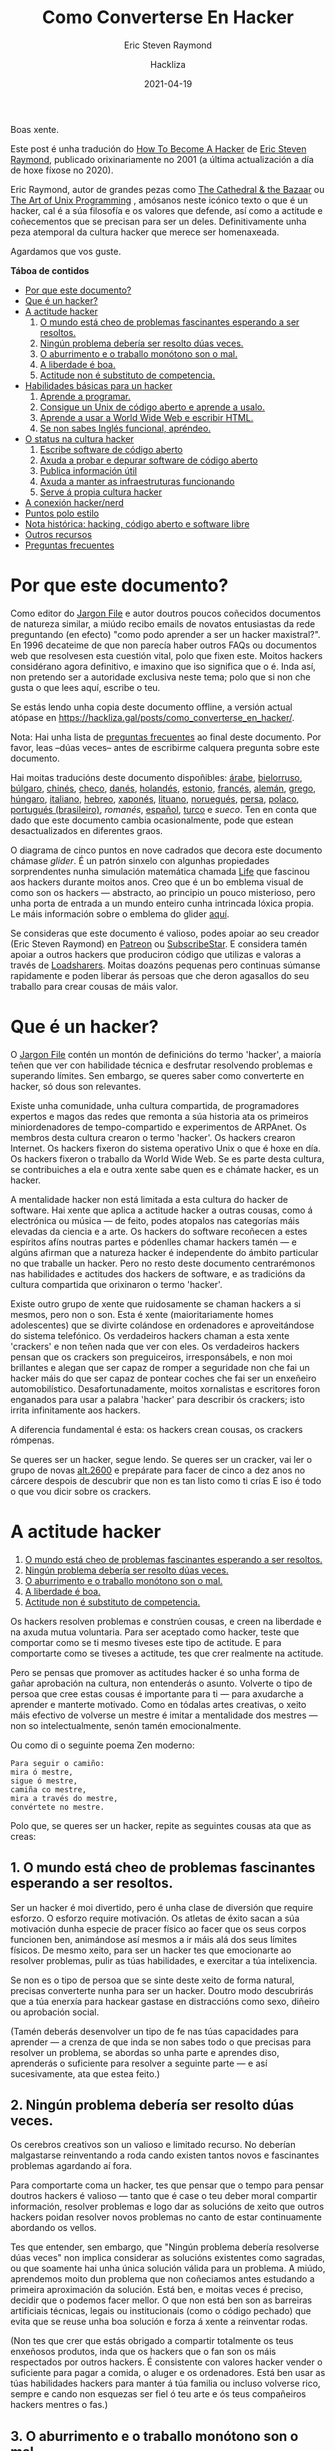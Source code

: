 #+title: Como Converterse En Hacker
#+subtitle: Eric Steven Raymond
#+author: Hackliza
#+date: 2021-04-19
#+tags[]: tradución

Boas xente.

Este post é unha tradución do [[http://www.catb.org/~esr/faqs/hacker-howto.html][How To Become A Hacker]] de [[http://www.catb.org/esr/][Eric Steven Raymond]],
publicado orixinariamente no 2001 (a última actualización a día de hoxe fíxose
no 2020).

Eric Raymond, autor de grandes pezas como [[https://www.oreilly.com/library/view/the-cathedral/0596001088/][The Cathedral & the Bazaar]]
ou [[http://www.catb.org/esr/writings/taoup/][The Art of Unix Programming]] , amósanos neste icónico texto o que é un hacker,
cal é a súa filosofía e os valores que defende, así como a actitude e
coñecementos que se precisan para ser un deles. Definitivamente unha peza
atemporal da cultura hacker que merece ser homenaxeada. 

Agardamos que vos guste.

*Táboa de contidos*
- [[#headline-1][Por que este documento?]]
- [[#headline-2][Que é un hacker?]]
- [[#headline-3][A actitude hacker]]
	1. [[#headline-4][O mundo está cheo de problemas fascinantes esperando a ser resoltos.]]
	2. [[#headline-5][Ningún problema debería ser resolto dúas veces.]]
	3. [[#headline-6][O aburrimento e o traballo monótono son o mal.]]
	4. [[#headline-7][A liberdade é boa.]]
	5. [[#headline-8][Actitude non é substituto de competencia.]]
- [[#headline-9][Habilidades básicas para un hacker]]
	1. [[#headline-10][Aprende a programar.]]
	2. [[#headline-11][Consigue un Unix de código aberto e aprende a usalo.]]
	3. [[#headline-12][Aprende a usar a World Wide Web e escribir HTML.]]
	4. [[#headline-13][Se non sabes Inglés funcional, apréndeo.]]
- [[#headline-14][O status na cultura hacker]]
	1. [[#headline-15][Escribe software de código aberto]]
	2. [[#headline-16][Axuda a probar e depurar software de código aberto]]
	3. [[#headline-17][Publica información útil]]
	4. [[#headline-18][Axuda a manter as infraestruturas funcionando]]
	5. [[#headline-19][Serve á propia cultura hacker]]
- [[#headline-20][A conexión hacker/nerd]]
- [[#headline-21][Puntos polo estilo]]
- [[#headline-22][Nota histórica: hacking, código aberto e software libre]]
- [[#headline-23][Outros recursos]]
- [[#headline-24][Preguntas frecuentes]]

#+begin_center
[[./glider.png]]
#+end_center

* Por que este documento?

Como editor do [[http://www.catb.org/jargon][Jargon File]] e autor doutros poucos coñecidos documentos de
natureza similar, a miúdo recibo emails de novatos entusiastas da rede
preguntando (en efecto) "como podo aprender a ser un hacker maxistral?". En 1996
decateime de que non parecía haber outros FAQs ou documentos web que resolvesen
esta cuestión vital, polo que fixen este. Moitos hackers considérano agora
definitivo, e imaxino que iso significa que o é. Inda así, non pretendo ser a
autoridade exclusiva neste tema; polo que si non che gusta o que lees aquí,
escribe o teu.

Se estás lendo unha copia deste documento offline, a versión actual atópase en
https://hackliza.gal/posts/como_converterse_en_hacker/.

Nota: Hai unha lista de [[#headline-24][preguntas frecuentes]] ao final deste documento. Por
favor, leas --dúas veces-- antes de escribirme calquera pregunta sobre este
documento.

Hai moitas traducións deste documento dispoñibles:
[[http://www.abdulibrahim.com/%D9%83%D9%8A%D9%81-%D8%AA%D8%B5%D8%A8%D8%AD-%D9%87%D8%A7%D9%83%D8%B1/][árabe]],
[[https://www.moneyaisle.com/worldwide/how-to-become-a-hacker-be][bielorruso]],
[[http://weknowyourdreams.com/][búlgaro]],
[[http://www.0x08.org/docs/hacker-howto.html#hacker-howto][chinés]],
[[http://scientificachievements.com/jak-se-stat-hackerem/][checo]],
[[http://www.olemichaelsen.dk/hacker-howto.html][danés]],
[[https://nobullshitseeds.com/translate/hacken-leren/][holandés]],
[[https://www.kakupesa.net/hacker/][estonio]],
[[https://thomasgil.com/hacker.html][francés]],
[[http://www.linuxtaskforce.de/hacker-howto-ger.html][alemán]],
[[https://sophron.latthi.com/hacker-howto-gr.html][grego]],
[[http://www.forallworld.com/hogyan-valhat-egy-hacker/][húngaro]],
[[https://arlandi.design/documents/hacker.html][italiano]],
[[https://he.wikisource.org/wiki/%D7%90%D7%99%D7%9A_%D7%9C%D7%94%D7%99%D7%95%D7%AA_%D7%94%D7%90%D7%A7%D7%A8][hebreo]],
[[https://cruel.org/freeware/hacker.html][xaponés]],
[[https://rtfb.lt/hacker-howto-lt.html][lituano]],
[[http://stian.atlantiscrew.net/doc/hacker-howto.html][noruegués]],
[[http://ashiyane.org/forums/showthread.php?t=20570][persa]],
[[https://michalp.net/blog/posts/hacker-howto][polaco]],
[[http://jvdm.sdf.org/pt/raquer-howto/][portugués (brasileiro)]],
[[garaj.xhost.ro/hacker-howto/hacker-howto.ro.htm][romanés]],
[[https://sindominio.net/biblioweb/telematica/hacker-como.html][español]],
[[http://www.belgeler.org/howto/hacker-howto/hacker-howto.html][turco]]
e [[www1.tripnet.se/~mly/open/faqs/hacker-howto.se.html][sueco]].
Ten en conta que dado que este documento cambia ocasionalmente, pode que estean
desactualizados en diferentes graos.

O diagrama de cinco puntos en nove cadrados que decora este documento chámase
/glider/. É un patrón sinxelo con algunhas propiedades sorprendentes nunha
simulación matemática chamada [[http://www.dmoz.org/Computers/Artificial_Life/Cellular_Automata/][Life]]
que fascinou aos hackers durante moitos anos. Creo que é un bo emblema visual de
como son os hackers — abstracto, ao principio un pouco misterioso, pero unha
porta de entrada a un mundo enteiro cunha intrincada lóxica propia. Le máis
información sobre o emblema do glider [[http://catb.org/~esr/hacker-emblem/][aquí]].

Se consideras que este documento é valioso, podes apoiar ao seu creador (Eric
Steven Raymond) en [[https://www.patreon.com/esr][Patreon]] ou [[https://www.subscribestar.com/esr][SubscribeStar]].
E considera tamén apoiar a outros hackers que produciron código que utilizas e
valoras a través de [[http://www.catb.org/esr/loadsharers/][Loadsharers]].
Moitas doazóns pequenas pero continuas súmanse rapidamente e poden liberar ás
persoas que che deron agasallos do seu traballo para crear cousas de máis valor.

* Que é un hacker?

O [[http://www.catb.org/jargon][Jargon File]] contén un montón de definicións do termo 'hacker', a maioría teñen
que ver con habilidade técnica e desfrutar resolvendo problemas e superando
límites. Sen embargo, se queres saber como converterte en hacker, só dous son
relevantes.

Existe unha comunidade, unha cultura compartida, de programadores expertos e
magos das redes que remonta a súa historia ata os primeiros miniordenadores de
tempo-compartido e experimentos de ARPAnet. Os membros desta cultura crearon o
termo 'hacker'. Os hackers crearon Internet. Os hackers fixeron do sistema
operativo Unix o que é hoxe en día. Os hackers fixeron o traballo da World Wide
Web. Se es parte desta cultura, se contribuiches a ela e outra xente sabe quen
es e chámate hacker, es un hacker.

A mentalidade hacker non está limitada a esta cultura do hacker de software. Hai
xente que aplica a actitude hacker a outras cousas, como á electrónica ou música
— de feito, podes atopalos nas categorías máis elevadas da ciencia e a arte. Os
hackers do software recoñecen a estes espíritos afíns noutras partes e pódenlles
chamar hackers tamén — e algúns afirman que a natureza hacker é independente do
ámbito particular no que traballe un hacker. Pero no resto deste documento
centrarémonos nas habilidades e actitudes dos hackers de software, e as
tradicións da cultura compartida que orixinaron o termo 'hacker'.

Existe outro grupo de xente que ruidosamente se chaman hackers a si mesmos, pero
non o son. Esta é xente (maioritariamente homes adolescentes) que se divirte
colándose en ordenadores e aproveitándose do sistema telefónico. Os verdadeiros
hackers chaman a esta xente 'crackers' e non teñen nada que ver con eles. Os
verdadeiros hackers pensan que os crackers son preguiceiros, irresponsábels, e non
moi brillantes e alegan que ser capaz de romper a seguridade non che fai un
hacker máis do que ser capaz de pontear coches che fai ser un enxeñeiro
automobilístico. Desafortunadamente, moitos xornalistas e escritores foron
enganados para usar a palabra 'hacker' para describir ós crackers; isto irrita
infinitamente aos hackers.

A diferencia fundamental é esta: os hackers crean cousas, os crackers rómpenas.

Se queres ser un hacker, segue lendo. Se queres ser un cracker, vai ler o grupo
de novas [[news:alt.2600][alt.2600]] e prepárate para facer de cinco a dez anos no cárcere despois
de descubrir que non es tan listo como ti crías E iso é todo o que vou dicir
sobre os crackers.

#+BEGIN_center
[[./glider.png]]
#+END_center

* A actitude hacker

1. [[#headline-4][O mundo está cheo de problemas fascinantes esperando a ser resoltos.]]
2. [[#headline-5][Ningún problema debería ser resolto dúas veces.]]
3. [[#headline-6][O aburrimento e o traballo monótono son o mal.]]
4. [[#headline-7][A liberdade é boa.]]
5. [[#headline-8][Actitude non é substituto de competencia.]]

Os hackers resolven problemas e constrúen cousas, e creen na liberdade e na
axuda mutua voluntaria. Para ser aceptado como hacker, teste que comportar como
se ti mesmo tiveses este tipo de actitude. E para comportarte como se tiveses a
actitude, tes que crer realmente na actitude.

Pero se pensas que promover as actitudes hacker é so unha forma de gañar
aprobación na cultura, non entenderás o asunto. Volverte o tipo de persoa que cree
estas cousas é importante para ti — para axudarche a aprender e manterte
motivado. Como en tódalas artes creativas, o xeito máis efectivo de volverse
un mestre é imitar a mentalidade dos mestres — non so intelectualmente, senón
tamén emocionalmente.

Ou como di o seguinte poema Zen moderno:

#+begin_example
  Para seguir o camiño:
  mira ó mestre,
  sigue ó mestre,
  camiña co mestre,
  mira a través do mestre,
  convértete no mestre.
#+end_example

Polo que, se queres ser un hacker, repite as seguintes cousas ata que as creas:

** 1. O mundo está cheo de problemas fascinantes esperando a ser resoltos.

Ser un hacker é moi divertido, pero é unha clase de diversión que require
esforzo. O esforzo require motivación. Os atletas de éxito sacan a súa
motivación dunha especie de pracer físico ao facer que os seus corpos funcionen
ben, animándose así mesmos a ir máis alá dos seus límites físicos. De mesmo
xeito, para ser un hacker tes que emocionarte ao resolver problemas, pulir as
túas habilidades, e exercitar a túa intelixencia.

Se non es o tipo de persoa que se sinte deste xeito de forma natural, precisas
converterte nunha para ser un hacker. Doutro modo descubrirás que a túa enerxía para
hackear gastase en distraccións como sexo, diñeiro ou aprobación social.

(Tamén deberás desenvolver un tipo de fe nas túas capacidades para aprender — a
crenza de que inda se non sabes todo o que precisas para resolver un problema,
se abordas so unha parte e aprendes diso, aprenderás o suficiente para resolver
a seguinte parte — e así sucesivamente, ata que estea feito.)

** 2. Ningún problema debería ser resolto dúas veces.

Os cerebros creativos son un valioso e limitado recurso. No deberían malgastarse
reinventando a roda cando existen tantos novos e fascinantes problemas agardando
aí fora.

Para comportarte coma un hacker, tes que pensar que o tempo para pensar doutros
hackers é valioso — tanto que é case o teu deber moral compartir información,
resolver problemas e logo dar as solucións de xeito que outros hackers poidan
resolver novos problemas no canto de estar continuamente abordando os vellos.

Tes que entender, sen embargo, que "Ningún problema debería resolverse dúas
veces" non implica considerar as solucións existentes como sagradas, ou que
soamente hai unha única solución válida para un problema. A miúdo, aprendemos
moito dun problema que non coñeciamos antes estudando a primeira aproximación da
solución. Está ben, e moitas veces é preciso, decidir que o podemos facer
mellor. O que non está ben son as barreiras artificiais técnicas, legais ou
institucionais (como o código pechado) que evita que se reuse unha boa solución
e forza á xente a reinventar rodas.

(Non tes que crer que estás obrigado a compartir totalmente os teus enxeñosos
produtos, inda que os hackers que o fan son os máis respectados por outros
hackers. É consistente con valores hacker vender o suficiente para pagar a
comida, o aluger e os ordenadores. Está ben usar as túas habilidades hackers para
manter á túa familia ou incluso volverse rico, sempre e cando non esquezas ser
fiel ó teu arte e ós teus compañeiros hackers mentres o fas.)

** 3. O aburrimento e o traballo monótono son o mal.

Os hackers (e a xente creativa en xeral) nunca deberían estar aburridos ou
traballar arreo nun traballo repetitivo e estúpido, porque cando iso acontece
significa que non están facendo o que soamente eles poden facer — resolver novos
problemas. Este desaproveitamento dana a todos. Polo tanto o aburrimento e a
monotonía non son so desagradables senón tamén malévolos.

Para comportarte coma un hacker, tes que crer que isto o suficiente para querer
automatizar as cousas aburridas tanto como sexa posible, non so por ti senón por
todos (especialmente outros hackers).

(Existe unha excepción a isto. As veces os hackers fan cousas que parecen
repetitivas e aburridas para un observador para despexar a mente, ou para
adquirir unha habilidade ou unha experiencia en particular que non se pode
conseguir doutro xeito. Pero isto é por elección propia — ninguén que poida
pensar debería ser forzado a unha situación que o aburra.)

** 4. A liberdade é boa.
Os hackers son anti-autoritarios por natureza. Calquera que che poida dar ordes
pode deterte de resolver calquera problema que che fascine — e, tendo en conta
como funcionan as mentes autoritarias, polo xeral atopará algún motivo estúpido
para facelo. Polo que a actitude autoritaria debe ser combatida onde sexa
que a atopes, para non che asfixie a ti nin a outros hackers.

(Isto non significa que haxa que combater toda autoridade. Os nenos precisan ser
guiados e os criminais retidos. Un hacker pode aceptar algúns tipos de
autoridade para obter algo que quere máis que o tempo que gasta seguindo
ordes. Pero esa é unha negociación consciente e limitada; o tipo de entrega
persoal que os autoritarios queren non está en venta.)

Os autoritarios prosperan ca censura e o segredo. E non confían na cooperación
voluntaria nin no intercambio de información — so lles gusta a 'cooperación' que
eles controlan. Polo que para comportarte coma un hacker, tes que desenvolver
unha hostilidade instintiva cara a censura, o segredo, e o uso da forza e o
engano para controlar a adultos responsabels. E tes que estar disposto a actuar
seguindo esa crenza.

** 5. Actitude non é substituto de competencia.

Para ser un hacker, tes que desenvolver algunhas de estas actitudes. Pero ter
unha actitude solo non che vai facer hacker máis do que che faría ser un atleta
campión ou unha estrela do rock. Converterse en hacker precisará intelixencia,
práctica, dedicación e traballo duro.

Polo tanto, tes que aprender a desconfiar das actitudes e respectar as
competencias de todo tipo. Os hackers non deixan que os posers lle fagan perder
o tempo, senón que adoran a competencia — especialmente competencia en hacking,
pero calquera competencia pode ser valorada. A competencia en habilidades
demandadas é especialmente boa, e a competencia en habilidades demandadas que
involucran agudeza mental, destreza, e concentración é a mellor.

Se veneras a competencia, desfrutarás desenvolvendoa en ti mesmo — o traballo
duro e a dedicación converteranse nun xogo intenso en vez dunha pesadez. Esa
actitude é vital para converterse en hacker.

#+BEGIN_center
[[./glider.png]]
#+END_center
* Habilidades básicas para un hacker

1. [[#headline-10][Aprende a programar.]]
2. [[#headline-11][Consigue un Unix de código aberto e aprende a usalo.]]
3. [[#headline-12][Aprende a usar a World Wide Web e escribir HTML.]]
4. [[#headline-13][Se non sabes Inglés funcional, apréndeo.]]

A actitude hacker é vital, pero as habilidades son aínda máis vitais. A
actitude non é substituto de competencia, e hai certas habilidades básicas que
precisas ter antes de que a ningún hacker se lle pase sequera pola cabeza
considerarte como tal.

Estas habilidades cambian amodo ó longo do tempo cando a tecnoloxía require
novas capacidades e deixa obsoleta ás vellas. Por exemplo, adoitábase incluír
programar en código máquina, e non foi ata ben que pouco que se precisa HTML.
Pero agora está claro que se inclúen as seguintes:

** 1. Aprende a programar.

Esta, por suposto, é a habilidade básica de hacking. Se non coñeces ningunha
linguaxe de programación, recoméndoche comezar con Python. Ten un deseño limpo,
está ben documentado, e é relativamente amigable para os principiantes. Amais de
ser unha boa primeira linguaxe, non é so un xoguete, é moi potente e flexible e
adecuado para proxectos longos. Escribín unha [[http://www.linuxjournal.com/article.php?sid=3882][revisión de Python]] máis
detallada. Existen bos [[https://www.python.org/about/gettingstarted/][tutoriais]] no [[https://docs.python.org/3/tutorial/][sitio web de Python]]; e hai un excelente
escrito por terceiros en [[http://cscircles.cemc.uwaterloo.ca/][Computer Science Circles]].

Eu adoitaba recomendar Java como unha boa linguaxe para aprender das primeiras,
mais [[http://www.crosstalkonline.org/storage/issue-archives/2008/200801/200801-Dewar.pdf][esta crítica]] fíxome cambiar de opinión (busca por "The Pitfalls of Java as
a First Programming Language" nela). Un hacker non pode, como eles cruamente
din, "atacar a resolución de problemas coma un fontaneiro nunha ferretería"; ti
tes que saber que fan os compoñentes. Agora penso que probablemente sexa mellor
aprender C e Lisp primeiro, e logo Java.

Tal vez se poida sacar unha idea máis xeral daquí. Se unha linguaxe fai
demasiado por ti, será ao mesmo tempo boa para producir e mala para
aprender. Este problema non soamente o teñen as linguaxes, os frameworks de
aplicacións web como RubyOnRails, CakePHP, Django fan todo demasiado fácil como
para obter un entendemento mínimo que che deixa sen recursos cando tes que
afrontar un problema complicado, ou simplemente depurar a solución dun sinxelo.

Unha mellor alternativa a Java é aprender [[https://golang.org/][Go]]. A esta nova linguaxe é fácil
pasarse vindo de Python, e aprendela porache na boa dirección para o seguinte
paso, que é aprender C. Ademais, unha das incertezas sobre os vindeiros anos é
canto desprazara Go a C como linguaxe de programación de sistemas. Existe un
posible futuro no que abarque a maioría da gama tradicional de C.

Se te pos a programar en serio, eventualmente terás que aprender C, o linguaxe
base de Unix. C++ está moi relacionado con C; se sabes un, aprender o outro non
che será difícil. Sen embargo, ningunha destas é adecuada para aprender como
primeira linguaxe. E, de feito, canto máis evites programar en C, máis
produtivo serás.

C é moi eficiente, e usa os mínimos recursos da máquina. Desafortunadamente,
para ter esa eficiencia, C require que fagas a man moita xestión de recursos de
baixo nivel (como a memoria). Todo ese código de baixo nivel é complexo e
propenso a erros, e requerirache estar moito tempo depurando. Co potentes que son
hoxe as máquinas, isto polo xeral non compensa — é máis intelixente usar unha
linguaxe que use o tempo da maquina menos eficientemente, pero o teu tempo
/máis/ eficientemente. Isto é, Python.

Outras linguaxes particularmente importantes para hackers son [[https://www.perl.com/][Perl]] e [[https://www.lisp.org/][LISP]]. Perl
merece a pena aprendelo por razóns prácticas, é amplamente usado en páxinas
web e administración de sistemas, polo que inda que nunca escribas Perl, deberías
aprender a lelo. Moita xente usa Perl do modo que che digo que deberías usar
Python, para evitar programar en C en traballos que non requiren a eficiencia
de C. Precisarás entender o seu código.

LISP merece a pena aprendelo por razóns diferentes — a profunda revelación que
terás cando o entendas. Esa experiencia farache mellor programador o resto dos
teus días, incluso se non usas moito o propio LISP. (Podes ter facilmente unha
experiencia inicial con LISP escribindo e editando modos do editor Emacs, ou
extensións Script-Fu para GIMP.)

O mellor é, de feito, aprender os cinco, Python, C/C++, Perl e LISP. Ademais de
ser as linguaxes máis importantes de hacking, representan diferentes
aproximacións á programación, e cada un educarache de xeito significativo. Go
inda non chegou ó punto de ser incluído entre as linguaxes de hacking máis
importantes, pero parece dirixirse a tal estatus.

Mais se consciente que non alcanzarás o nivel de habilidade dun hacker ou
incluso dun programador soamente acumulando linguaxes — necesitas aprender a
pensar sobre os problemas de programación de maneira xeral, independentemente de
calquera linguaxe. Para ser un hacker, necesitas chegar ao punto no que podes
aprender unha nova linguaxe usando o que está no manual do que xa sabes. Isto
quere dicir que deberías aprender varias linguaxes diferentes.

Non podo darche aquí instrucións completas sobre como aprender a programar — é
unha habilidade complexa. Pero podo dicirche que os cursos e libros non o farán
— moitos, tal vez a maioría dos mellores hackers son autodidactas. Podes
aprender as características — cachiños de coñecemento — dos libros, pero a
mentalidade que transforma ese coñecemento nunha habilidade viva so pode ser
aprendida a través da práctica e aprendizaxe. O que o fará será (a) /ler código/
e (b) /escribir código/.

Peter Norvig, un dos mellores hackers de Google e coautor do libro de IA más
amplamente usado, escribiu en ensaio excelente chamado
[[http://norvig.com/21-days.html][Teach Yourself Programming in Ten Years]].
A súa "receita para programar con éxito" merece especial atención.

Aprender a programar é como aprender a escribir. O mellor xeito de facelo e ler
algo escrito polos mestres da materia, escribir algo ti mesmo, ler un montón
máis, escribir un pouco máis, ler un montón máis, escribir algo máis... e
repetir ata que o que escribes empezan a ter o tipo de forza e economía que ves
nos teus modelos.

Teño máis que dicir sobre este proceso de aprendizaxe en [[http://www.catb.org/~esr/faqs/hacking-howto.html][How To Learn Hacking.]]
Son un conxunto de instrucións sinxelas, pero non fáciles.

Atopar bo código para ler soía ser difícil, porque había poucos códigos fonte de
programas longos para que os hackers novatos leran e xogasen con eles. Isto
cambiou drásticamente; software open-source, ferramentas de programación, e
sistemas operativos (todos escritos por hackers) son agora facilmente
accesibles. O que me leva ó noso seguinte tema...

** 2. Consigue un Unix de código aberto e aprende a usalo.

Vou asumir que tes un ordenador persoal ou podes ter acceso a un. (Tómate un
momento para apreciar canto significa iso. A cultura hacker orixinouse cando os
ordenadores eran tan caros que os particulares no podían telos.) O paso máis
importante que calquera novato pode facer de cara a adquirir as habilidades dun
hacker e conseguir unha copia de Linux ou dun dos Unix BSDs, instalalo nunha
máquina persoal, e arrincalo.

Sí, existen outros sistemas operativos no mundo ademais de Unix. Pero son
distribuidos en binario — non podes ler o código, e non podes modificalo.
Intentar aprender a hackear nunha máquina Windows de Microsoft ou sobre calquera
outro sistema de código cerrado é como aprender a bailar con armadura.

Sobre Mac OS X é posible, pero solo parte do sistema é código aberto — é
probable que te atopes con moitas barreiras, e tes que ser coidadoso para non
desenvolver o mal hábito de depender do código propietario de Apple. Se te podes
concentrar no Unix que hai por debaixo podes aprender algunhas cousas útiles.

Unix é o sistema operativo de Internet. Inda que podes aprender a usar Internet
sen coñecer Unix, non podes ser un hacker de Internet sen entender Unix. Por
isto, a cultura hacker de hoxe en día está moi centrada en Unix. (Isto non foi
sempre así, e algúns antigos hackers non están contentos con iso, pero a
simbiose entre Unix e Internet volveuse tan forte que incluso o músculo de
Microsoft non pode facer mella nela.)

Así que consegue un Unix — a min gústame Linux pero existen outros (e sí, podes
executar Linux e Microsoft Windows na mesma máquina). Apréndeo. Execútao. Xoga
con el. Fala con Internet con el. Lee o código. Modifica o código. Terás
mellores ferramentas de programación (incluíndo C, LISP, Python, e Perl) das que
calquera sistema operativo de Microsoft podería soñar, vaste divertir, e
absorberás máis coñecemento do que pensas que estás a aprender ata que mires
cara atrás coma un mestre hacker.

Para aprender máis sobre Unix, consulta [[http://catb.org/~esr/faqs/loginataka.html][The Loginataka]]. Igual tamén
che gustaría botarlle unha ollada a [[http://catb.org/~esr/writings/taoup/][The Art Of Unix Programming]].

O blogue [[https://letsgolarval.wordpress.com/][Let's Go Larval!]] é unha xanela
sobre o proceso de aprendizaxe dun novo usuario de Linux que creo que é
inusualmente lúcido e útil. A publicación [[https://letsgolarval.wordpress.com/2015/06/23/how-i-learned-linux/][How I Learned Linux]]
é un bo punto de partida.

Para obter un Linux, mira a páxina [[https://www.linux.org/][Linux Online!]];
podes descargalo dende aí ou (mellor aínda) encontrar un grupo local de usuarios
de Linux que che axuden coa instalación.

Durante os primeiros dez anos de vida deste HOWTO, informei que dende o punto de
vista dun novo usuario, todas as distribucións de Linux son case equivalentes.
Pero no 2006-2007 xurdiu a mellor opción: [[https://ubuntu.com/][Ubuntu]].
Mentres outras distros teñen as súas propias áreas de forza, Ubuntu é de lonxe o
máis accesible para os novatos en Linux. Ten coidado, con todo, coa horrible e
case inutilizable interface de escritorio "Unity" que Ubuntu introduciu por
defecto uns anos despois; as variantes de Xubuntu ou Kubuntu son mellores. 

Podes atopar axuda e recursos de BSD Unix en [[https://www.bsd.org/][https://www.bsd.org/]].

Un bo xeito de mergullar os pés na auga é arrincar o que os fans de Linux chaman
[[https://livecdnews.com/][live CD]], unha distribución que funciona
completamente dende o CD ou memoria USB sen ter que modificar o disco duro. Isto
pode ser lento, porque os CD son lentos, pero é un xeito de ver as posibilidades
sen ter que facer nada drástico.

Escribín un manual sobre os [[https://tldp.org/HOWTO/Unix-and-Internet-Fundamentals-HOWTO/index.html][conceptos básicos de Unix e Internet]].

Antes recomendaba non instalar Linux ou BSD como proxecto en solitario se es un
novato. Hoxe en día os instaladores son o suficientemente bos como para facelo
completamente só, incluso para un novato. Non obstante, aínda recomendo
contactar co grupo de usuarios de Linux local e pedir axuda. Non doe e pode
suavizar o proceso. 

** 3. Aprende a usar a World Wide Web e escribir HTML.

A maioría das cousas que construíu a cultura hacker fan o seu traballo sen
chamar a atención, axudando a dirixir fábricas, oficinas e universidades sen
ningún impacto evidente sobre como viven os non hackers. A web é a gran
excepción, o enorme e relucente xoguete dos hacker que incluso os /políticos/
admiten que cambiou o mundo. Só por este motivo (e moitos outros bos) cómpre
aprender a traballar na web.

Isto non significa só aprender a manexar un navegador (calquera pode facelo),
senón aprender a escribir HTML, a linguaxe da web. Se non sabes programar,
escribir HTML ensinarache algúns hábitos mentais que che axudarán a aprender.
Así que constrúe unha páxina persoal.

Pero só ter unha páxina persoal non é o suficientemente bo como para
converterse nun hacker. A web está chea de páxinas persoais. A maioría delas
son lama sen sentido e con cero contido — lama con moi bo aspecto, iso si, lama
de todos modos (para ver máis disto mira [[http://catb.org/~esr/html-hell.html][The HTML Hell Page]]).

Para valer a pena, a túa páxina debe ter /contido/ — debe ser interesante e/ou
útil para outros hackers. E iso lévanos ao seguinte tema...

** 4. Se non sabes Inglés funcional, apréndeo.

Eu mesmo, coma estadounidense e falador inglés nativo, tiven relutancia en
suxerir isto, para que non se tome como unha especie de imperialismo cultural.
Pero varios falantes nativos doutras linguas instáronme a sinalar que o inglés é
a lingua de traballo da cultura hacker e de Internet e que necesitarás coñecelo
para funcionar na comunidade hacker.

Ó redor de 1991 souben que moitos hackers que teñen o inglés como segunda
lingua ou úsana en discusións técnicas incluso cando comparten unha lingua de
nacemento; Informáronme no seu momento de que o inglés ten un vocabulario técnico
máis rico que calquera outro idioma e, polo tanto, é simplemente unha mellor
ferramenta para o traballo. Por razóns similares, as traducións de libros
técnicos escritos en inglés a miúdo non son satisfactorias (se é que se fan).

Linus Torvalds, finlandés, comenta o seu código en inglés (ao parecer nunca se
lle ocorreu facelo noutra lingua). A súa fluidez en inglés foi un factor
importante na súa capacidade para captar unha comunidade mundial de
desenvolvedores para Linux. É un exemplo que paga a pena seguir.

Ser falante nativo de inglés non garante que teñas coñecementos lingüísticos o
suficientemente bos como para funcionar como hacker. Se os teus escritos son
semi-alfabetos, pouco gramaticais e están cheos de faltas de ortografía, moitos
hackers (incluído eu) tenderemos a ignorarte. Aínda que a escritura desleixada
non significa invariablemente un pensamento desleixado, xeralmente atopamos que
a correlación é forte, e non temos utilidade para os pensadores desleixados. Se
aínda non podes escribir con competencia, aprende a facelo.

#+BEGIN_center
[[./glider.png]]
#+END_center
* O status na cultura hacker

1. [[#headline-15][Escribe software de código aberto]]
2. [[#headline-16][Axuda a probar e depurar software de código aberto]]
3. [[#headline-17][Publica información útil]]
4. [[#headline-18][Axuda a manter as infraestruturas funcionando]]
5. [[#headline-19][Serve á propia cultura hacker]]

Coma na maioría de culturas sen unha economía monetaria, a cultura hacker
basease na reputación. Ti estás intentando resolver problemas, pero como de
interesantes son, e se as túas solucións son realmente boas, é algo que só os
seus compañeiros técnicos ou superiores normalmente están preparados para
xulgar.

Polo tanto, cando participas no xogo dos hackers, ti aprendes a manter a
puntuación polo que pensan outros hackers da túa habilidade (esta é a razón
pola que non es un hacker ata que outros hackers te o chaman de forma
constante). Este feito está sepultado pola imaxe de que hackear é un traballo
solitario; tamén está considerado un tabú dentro da cultura hacker (decaendo
gradualmente dende finais dos 90 pero aínda sendo potente) admitir que o ego ou
a validación externa están implicados na motivación propia.

En concreto, a cultura hacker é o que os antropoloxistas chaman a /cultura do
agasallo/. Ti gañas status e reputación nel non por dominar a outras persoas,
nin por ser guapo, nin por ter cousas que outras persoas desexarían, senón por
regalar cousas. Especificamente, por regalar o teu tempo, a túa creatividade e
os resultados da túa habilidade.

Hai basicamente cinco tipos de cousas que podes facer para ser respectado polos
hackers:

** 1. Escribe software de código aberto
Primeiro (o máis central e máis tradicional) hai que escribir programas que
outros hackers pensen que son divertidos ou útiles, e dar o código para que
toda a cultura hacker o utilice.

(Nós tendíamos a chamar a estes traballos "software libre", pero isto é
confundido por moita xente que non está segura de que significa exactamente a
palabra "libre". A maior parte de nós agora prefire utilizar o termo software
de "[[https://opensource.org/][código aberto]]").

Os semideuses máis venerados da cultura hacker son persoas que escribiron
grandes programas que cubrían unha necesidade xeneralizada e os regalaban, de
xeito que agora todo o mundo os utiliza.

Pero aquí hai un bo punto histórico. Mentres que os hackers sempre miraron aos
desenvolvedores de código aberto entre eles como o núcleo máis duro da nosa
comunidade, antes de mediados dos anos 90 a maioría dos hackers traballaban a
maior parte do tempo en código pechado. Isto inda era verdadeiro cando eu
escribín a primeira versión deste HOWTO en 1996; foi necesario incorporar o
software de código aberto despois de 1997 para cambiar as cousas. Hoxe, a
"comunidade hacker" e os "desenvolvedores de código aberto" son dúas
descricións para esencialmente a mesma cultura e poboación -- pero merece a
pena recordar que isto non foi sempre así. (Para máis detalles sobre isto, mira
[[Nota história: Hacking, Código Aberto e Software Libre][a sección chamada "Nota histórica: Hacking, Código Aberto e Software Libre"]])

** 2. Axuda a probar e depurar software de código aberto
Tamén serven quenes soportan e depuran o software de código aberto. Neste mundo
imperfecto, inevitablemente gastaremos a maior parte do noso tempo de
desenvolvemento de software na fase de depuración. Este é o motivo polo que
calquera autor de código aberto que estea a pensar che dirá que os bos
beta-testers (os que saben describir os síntomas claramente, localizar ben os
problemas, que toleren erros e estean dispostos a aplicar algunhas rutinas de
diagnóstico sinxelas) valen o seu peso en ouro. Incluso un destes pode marcar
a diferenza entre unha fase de depuración que é un pesadelo prolongado e
esgotador e outra que só é unha molestia saudable.

Se es un novato, intenta atopar un programa en desenvolvemento no que
esteas interesado e ser un bo beta-tester. Existe unha progresión natural dende
axudar a probar programas ata axudar a depuralos e axudar a modificalos. Ti
aprenderás moito seguindo este camiño, e xerarás bo karma con xente que nun
futuro che axudará.

** 3. Publica información útil
Outra cousa boa é recoller e filtrar a información interesante e publicala en
páxinas web ou documentos coma Preguntas Máis Frecuentes (FAQ), e facelas
dispoñibles para todo o mundo.

Os mantedores das principais preguntas máis frecuentes técnicas obteñen case
tanto respecto como os autores de código aberto.

** 4. Axuda a manter as infraestruturas funcionando
A cultura hacker (e o desenvolvemento de enxeñaría de Internet, para o caso)
funciona con voluntarios. Hai unha gran cantidade de traballo necesario pero
pouco glamouroso que se necesita realizar para que que as cousas sigan
funcionando -- administrar as listas de correo, moderar os grupos de noticias,
manter grandes sitios de arquivos de software, desenvolver o RFC e outros
estándares técnicos.

As persoas que fan este tipo de cousas obteñen unha gran cantidade de respecto,
porque todo o mundo sabe que eses traballos consumen moito tempo e non son tan
divertidos coma xogar co código. Facelas demostra dedicación.

** 5. Serve á propia cultura hacker
Finalmente, ti podes servir e propagar á propia cultura (como, por exemplo,
escribindo un manual preciso sobre como converterse nun hacker :-)). Isto non é
algo que ti estarás en condicións de facer ata que esteas por un tempo e serás
coñecido por unha das catro primeiras cousas.

A cultura hacker non ten líderes, pero ten heroes, anciáns tribais,
historiadores e voceiros. Cando andes polas trincheiras durante moito tempo,
volveraste algún destes. Coidado: os hackers desconfían do ego descarado nos
seus anciáns tribais, polo que alcanzar este tipo de fama é perigoso. En vez de
esforzarse por iso, tes que situarte para que che veña sen forzalo e logo ser
modesto e gracioso co teu estado.

#+BEGIN_center
[[./glider.png]]
#+END_center
* A conexión hacker/nerd

Contrariamente aos mitos populares, ti non tes que ser un nerd para ser un
hacker. Sen embargo, axuda, e moitos hackers son de feito nerds. Estar algo
marxinado socialmente axuda a estar concentrado nas cousas realmente
importantes, coma pensar e hackear.

Por esta razón, moitos hackers adoptaron a etiqueta 'geek' coma unha insignia de
orgullo —é unha forma de declarar a súa independencia das expectativas sociais
normais (así como a afección por outras cousas como a ciencia ficción e os xogos
de estratexia que adoitan acompañar a ser un hacker). O termo 'nerd' era
utilizado nos anos 90, cando 'nerd' era un leve pexorativo e 'geek' un pouco
máis duro; nalgún momento despois do 2000 cambiaron de lugar, polo menos na
cultura popular dos Estados Unidos, e agora hai incluso unha cultura do orgullo
'geek' entre as persoas que non son técnicas.

Se consegues concentrarte o suficiente no hacking para ser bo niso e seguir
tendo vida, está ben. Isto é moito máis fácil agora que cando eu era novo nos
anos 70; a cultura tradicional agora é moito máis amigable cos tecno-nerds.
Incluso hai un número crecente de persoas que se dan conta de que os hackers
adoitan ser material de alta calidade para amantes e cónxuxes.

Se che atrae o hacking porque non tes vida, tamén está ben —polo menos non terás
problemas para concentrarte. Quizais teñas unha vida máis tarde.

#+BEGIN_center
[[./glider.png]]
#+END_center
* Puntos polo estilo

Outra vez, para ser un hacker, tes que entrar na mentalidade hacker. Hai varias
cousas que podes facer cando non estás no ordenador que parecen axudar. Non hai
substitutos do hacking (nada o é) pero moitos hackers fano, e senten que
conectan dalgún xeito básico coa esencia do hacking.

- Aprende a escribir a túa linguaxe materna ben. Aínda que é un estereotipo
  común que os programadores non saben escribir, un sorprendente número de
  hackers (incluíndo aos máis habilidosos que coñezo) son escritores moi
  capaces. 

- Le ciencia ficción. Vai a convencións de ciencia ficción (esta é unha boa
  forma de coñecer a hackers e proto-hackers). 

- Únete a un hackerspace e crea cousas (outra boa forma de coñecer a hackers e
  proto-hackers). 

- Entrena en artes marciais. O tipo de disciplina mental necesaria para as artes
  marciais parece ser similar de xeito importante ao que fan os hackers. As
  formas máis populares entre os hackers son definitivamente as artes asiáticas
  sen armas, coma o Tae Kwon Do, varias formas de Karate, Kung Fu, Aikido, ou Ju
  Jitsu. A esgrima occidental e as artes da espada asiáticas tamén teñen
  seguidores visibles. Nos lugares onde é legal, o disparo con pistola foi
  aumentando en popularidade dende finais dos anos noventa. As artes marciais
  máis hacker son as que enfatizan a disciplina mental, a conciencia relaxada e
  o control preciso, en lugar da forza bruta, o atletismo ou a dureza física. 

- Estuda unha disciplina de meditación real. O eterno favorito entre os hackers
  é o Zen (o máis importante, é que é posible beneficiarse do Zen sen adquirir
  unha relixión ou sen descartar a que xa tes). Tamén poden funcionar outros
  estilos, pero ten coidado de escoller unha que non esixa crer cousas tolas. 

- Desenvolve un oído analítico para a música. Aprende a apreciar tipos de música
  peculiares. Aprende a tocar ben algún instrumento musical ou a cantar. 

- Desenvolve o teu aprecio polos xogos de palabras.

Canto máis destas cousas fagas, máis probable é que sexas un hacker natural. Por
que estas cousas en particular non están completamente claras, pero están
relacionadas cunha mestura de habilidades do cerebro esquerdo e dereito que
parece ser importante; os hackers teñen que ser capaces de razoar loxicamente e
de saír da aparente lóxica dun problema ao momento.

Traballa tan intensamente como xogas e xoga tan intensamente como traballas.
Para os hackers verdadeiros, os límites entre "xogar", "traballar", "ciencia" e
"arte" tenden a desaparecer, ou a mesturarse nunha lúdica creatividade de alto
nivel. Ademais, non te conformes cun estreito abano de habilidades. Inda que a
maioría dos hackers autodescríbense como programadores, é moi probable que sexan
máis que competentes en varias habilidades relacionadas --administración de
sistemas, deseño web, e a resolución de problemas de hardware do PC son comúns.
Un hacker que sexa administrador de sistemas, por outra banda, é probable que
sexa bastante habilidoso na programación de scripts e deseño web. Os hackers non
fan as cousas á medias; se invisten nunha habilidade, adoitan ser moi bos nela.

Finalmente, algunhas cousas que non hai que facer.

- Non empregues un ID de usuario grandioso ou tonto.

- Non entres en discusións áridas na Usenet (nin en ningún outro lugar).

- Non te chames a ti mesmo 'ciberpunk' e non perdas o tempo con alguén que o
  faga.

- Non fagas publicacións nin escribas correos electrónicos cheos de erros
  ortográficos e gramática incorrecta.

A única reputación que terás facendo estas cousas será a dun imbécil. Os hackers
teñen unha gran memoria -- poderían pasar moitos anos ata que che acepten de novo
despois destes erros.

O problema cos nomes grandiosos merece unha explicación. Ocultar a túa
identidade detrás deste tipo de ID é un comportamento xuvenil e parvo
característico dos crackers, warez d00dz e outras formas de vida inferiores. Os
hackers non fan isto; están orgullosos do que fan e queren que se asocie cos
seus nomes reais. Entón, se empregas un nome grandioso, déixao. Na cultura dos
hackers só te marcará coma un perdedor.

#+BEGIN_center
[[./glider.png]]
#+END_center
* Nota Histórica: Hacking, Código Aberto e Software Libre

Cado escribín este HOWTO a finais de 1996, algunhas cousas eran moi diferentes
de como son hoxe en día. Unhas poucas palabras sobre destes cambios poden
axudar a aclarar as cousas para as persoas que están confundidas sobre a
relación do código aberto, o software libre e Linux coa comunidade hacker. Se
non tes curiosidade por isto, podes saltar directamente ás preguntas frecuentes
e á bibliografía dende aquí.

O espírito e a comunidade hacker tal e como os describín aquí son moi
anteriores á aparición de Linux despois de 1990; introducinme por primeira vez
nela arredor de 1976 e as súas raíces son facilmente rastrexables ata principios
dos anos sesenta. Pero antes de Linux, a maioría do hacking facíase en sistemas
operativos propietarios ou nun puñado de sistemas caseiros experimentais como o
ITS do MIT que nunca se despregaron fóra dos seus nichos académicos orixinais.
Aínda que houbo algúns intentos anteriores (pre-Linux) de cambiar esta
situación, o seu impacto foi no mellor dos casos moi marxinal e confinado a
comunidades de verdadeiros crentes dedicados que eran pequenas minorías incluso
dentro da comunidade hacker, e moito menos respecto ao mundo máis grande do
software en xeral.

O que agora se chama "código aberto" remóntase tanto coma a propia comunidade
hacker, pero ata 1985 era unha práctica popular sen nome máis que un movemento
consciente con teorías e manifestos. Esta prehistoria rematou cando, en 1985, o
hacker Richard Stallman ("RMS") intentou darlle un nome: "software libre". Pero
o seu acto de nomear tamén foi un acto de reivindicación; engadiu bagaxe
ideolóxica á etiqueta de "software libre" que gran parte da comunidade de
hackers existente nunca aceptou. Como resultado, a etiqueta de "software libre"
foi rexeitada en voz alta por unha substancial minoría da comunidade hacker
(especialmente entre os asociados a BSD Unix), e usada con reservas serias pero
silenciosas pola maioría do resto (incluído eu).

A pesar destas reservas, a pretensión de RMS de definir e dirixir á comunidade
hacker baixo a bandeira do "software libre" mantívose en xeral ata mediados dos
anos noventa. Isto só foi desafiado seriamente polo auxe de Linux. Linux deu ao
desenvolvemento de código aberto un fogar natural. Moitos proxectos emitidos
baixo termos que agora chamaríamos de código aberto migraron de Unix
propietarios a Linux. A comunidade arredor de Linux medrou de forma explosiva,
volvéndose moito máis grande e heteroxénea que a cultura hacker anterior a
Linux. RMS intentou decididamente cooptar toda esta actividade no seu movemento
de "software libre", pero foi frustrado tanto pola explosiva diversidade da
comunidade Linux como polo escepticismo público do seu fundador, Linus
Torvalds. Torvalds continuou empregando o termo "software libre" por falta de
alternativa, pero rexeitou públicamente a bagaxe ideolóxica de RMS. Moitos
hackers máis novos seguiron o exemplo.

En 1996, cando publiquei por primeira vez este HOWTO, a comunidade hacker
reorganizouse rápidamente en torno a Linux e un puñado de outros sistemas
operativos de código aberto (en particular, os descendentes de BSD Unix). A
memoria comunitaria do feito de que a maioría de nós levaramos décadas
desenvolvendo software de código pechado en sistemas operativos de código
pechado aínda non comezara a esvaecerse, pero ese feito xa comezaba a parecer
parte dun pasado morto; Os hackers definíanse cada vez máis como hackers polos
seus anexos a proxectos de código aberto como Linux ou Apache.

Non obstante, o termo "código aberto" aínda non aparecera; non o faría ata
principios de 1998. Cando se fixo, a maioría da comunidade de hackers adoptouno
nos seis meses seguintes; as excepcións eran unha minoría ideoloxicamente unida
ao termo "software libre". Desde 1998, e sobre todo despois de 2003, a
identificación do "hacking" co desenvolvemento de "código aberto (e software
libre)" fíxose moi próxima. Hoxe non ten moito sentido intentar distinguir entre
estas categorías e parece improbable que cambie no futuro.

Non obstante, convén lembrar que non sempre foi así.

#+BEGIN_center
[[./glider.png]]
#+END_center
* Outros recursos

Paul Graham escribiu un ensaio chamado [[http://www.paulgraham.com/gh.html][Great Hackers]]
e outro sobre [[http://www.paulgraham.com/college.html][Undergraduation]], no que fala con moita sabedoría.

Os hackers máis novos poden considerar interesante e útil o seguinte texto
[[http://www.catb.org/~esr/faqs/things-every-hacker-once-knew/][Things Every Hacker Once Knew]].

Tamén escribín [[http://catb.org/~esr/writings/hacker-history/hacker-history.html][A Brief History Of Hackerdom]].

Escribín o traballo, [[http://catb.org/~esr/writings/cathedral-bazaar/index.html][The Cathedral and the Bazaar]],
que explica moito sobre como funcionan as culturas de código aberto e Linux.
Abordei este tema aínda máis directamente na súa continuación
[[http://catb.org/~esr/writings/homesteading/][Homesteading the Noosphere]].

Rick Moen escribiu un excelente documento sobre [[http://linuxmafia.com/faq/Linux_PR/newlug.html][how to run a Linux user group]].

Rick Moen e eu colaboramos noutro documento sobre [[http://catb.org/~esr/faqs/smart-questions.html][How To Ask Smart Questions]].
Isto axudarache a buscar axuda de xeito que teñas máis probabilidades de
conseguila.

Se precisas instrucións sobre o funcionamento dos ordenadores persoais, Unix e
Internet, consulta [[https://tldp.org/HOWTO//Unix-and-Internet-Fundamentals-HOWTO/][The Unix and Internet Fundamentals HOWTO]].

Cando publiques software ou escribas parches para software, intenta seguir as
pautas do [[https://tldp.org/HOWTO/Software-Release-Practice-HOWTO/index.html][Software Release Practice HOWTO]].

Se che gustou o poema Zen, tamén che pode gustar
[[http://www.catb.org/~esr/writings/unix-koans/][Rootless Root: The Unix Koans of Master Foo]].

#+BEGIN_center
[[./glider.png]]
#+END_center
* Preguntas frecuentes

*Pregunta*: Como podo saber se xa son un hacker?

*Resposta*: Pregúntate a ti mesmo estas tres cousas:

  - Falas código, con fluencia?
  - Identifícaste cos obxectivos e valores da comunidade hacker?
  - Nalgún momento chamoute hacker un membro establecido da comunidade hacker?

  Se podes respostar "Si" as tres preguntas, xa es un hacker. Non e suficiente
  con dúas.

  A primeira é sobre as habilidades. Ti probablemente pases se tes as
  capacidades técnicas mínimas descritas antes neste documento. Tamén pasas de
  sobra se tes unha cantidade substancial de código aceptado nun proxecto de
  desenvolvemento open-source.

  A segunda pregunta é sobre a actitude. Se os cinco principios da mentalidade
  hacker parecen obvios para ti, máis unha descrición do teu estilo de vida que
  algo novo, xa levas máis da metade do camiño recorrido. Esa é a metade interna
  de cada un; a outra, externa é o grao no que te identificas cos proxectos a
  longo prazo da comunidade hacker.

  Esta é unha lista incompleta pero indicativa de algúns deses proxectos:
  Impórtate que Linux mellore e se espalle? Tes paixón pola liberdade do
  software? Hostil os monopolios? Actúas coa crenza de que os computadores poden
  ser instrumentos de empoderamento que fagan o mundo un lugar mais rico e
  humano?

  Pero unha nota de precaución é necesaria aquí. A comunidade hacker ten algúns
  intereses políticos específicos principalmente defensivos -- dous de eles son
  defender os dereitos de libre expresión e repeler a obtención de poder da
  "propiedade intelectual" que faría o open-source ilegal. Algúns deses
  proxectos a longo prazo son organizacións de liberdades civís coma a
  Electronic Frontier Foundation e a actitude externa inclúe apoialos. Pero
  mais aló diso, a maioría dos hacker ven os intentos de sistematizar a actitude
  hacker nun programa político explícito con desconfianza; xa aprendemos, polo
  camiño duro, que eses intentos dividen e distraen. Se alguén intenta
  recrutarte para marchar no teu capitolio no nome da actitude hacker, non
  entenderon a idea. A resposta correcta probablemente sexa "Cala e amósalles o
  código."

  A terceira proba ten un complicado elemento de recursividade nel. Observei na
  sección "[[#headline-2][Que é un hacker?]]" que ser un hacker é en parte cuestión de pertencer
  a unha subcultura particular ou rede social cunha historia compartida, un
  interior e un exterior. No pasado lonxano, os hackers eran un grupo moito
  menos cohesivo e auto-consciente do que son hoxe. Pero a importancia do
  aspecto da rede social incrementou nos últimos trinta anos ao mesmo tempo que
  o Internet fixo as conexións co núcleo da subcultura hacker mais fáciles de
  desenrolar e manter. Un indicador sinxelo do cambio é que, neste século, temos
  as nosas propias camisetas.

  Os sociólogos, que estudan redes coma as da cultura hacker baixo a rúbrica de
  "colexios invisibles", atoparon que unha característica destas redes é que
  teñen gardiáns -- membros centrais coa autoridade social para avalar a entrada
  de novos membros na rede. Porque o "colexio invisible" que é a cultura hacker
  é un frouxo e informal, o papel do gardián é tamén informal. Pero unha cousa
  que todos os hackers entenden é que non todos os hackers son gardiáns. Os
  gardiáns teñen que obter un certo grado de antigüidade e logros antes de que
  poidan outorgar o título. Canto é difícil de cuantificar pero todo hacker o
  sabe cando o ve.

*P*: Ensinarasme como hackear?

*R*: Dende que publiquei esta páxina por primeira vez, varias persoas me
preguntan cada semana (a miúdo cada día) se lles "ensinaría todo sobre o
hacking". Desafortunadamente non teño o tempo ou enerxía pra facer isto; os meus
propios proxectos de hacking, e traballar como un partidario do software
open-source, toman o 110% do meu tempo.

  Aínda no caso de que o fixera, o hacking é unha actitude e unha habilidade
  que, básicamente tes que ensinarte a ti mesmo. Atoparás que mentres que os
  verdadeiros hackers queren axudarte, non te respectarán se andas a rogar que
  che ensinen todo o que saben en sinxelos pasos.

  Aprende unhas poucas cousas ao principio. Amosa que o estas intentando, que es
  capaz de aprender pola túa conta. Entón vai aos hacker que atopes con
  preguntas específicas.

  Se mandas un correo a un hacker pedindo consello, aquí hai dúas cousas que
  debes saber. Primeiro, atopamos que a xente que é preguiceira ou descoidada
  coa súa escritura soen ser demasiado preguiceiros e descoidados co seu
  pensamento pra ser bos hackers -- así que se coidadoso con como escribes e usa
  boa gramática e puntuación, senón probablemente sexas ignorado. En segundo
  lugar, non te atrevas a pedir unha resposta a unha conta dun ISP que é
  distinta da conta dende a que escribes; atopamos que a xente que o fai
  normalmente son ladróns usando contas roubadas, e non temos interese en
  recompensar o roubo.

*P*: Entón, como podo empezar?

*R*: A mellor forma de empezar probablemente sexa acudir á reunión de un LUG
(Linux user group). Podes atopar estes grupos na "LDP General Linux Information
Page"; probablemente haxa un preto de ti, probablemente asociado cun instituto
ou universidade. Os membros do LUG probablemente che den un Linux se llo pides, e
seguro que che axudan a instalalo e dar os primeiros pasos nel. 

  O teu seguinte paso (e o primeiro se non atopas un LUG cerca) debe ser atopar
  un proxecto open-source que che interese. Comeza por ler o código e revisar os
  bugs. Aprende a contribuír e traballa para que che recoñezan.

  O único xeito de que che recoñezan é traballar en mellorar as túas
  habilidades. Se me pides un consello persoal en como empezar, direiche
  exactamente estas mesmas cousas, por que non teño ningún atallo máxico para ti.
  Tamén te descartaría mentalmente como un potencial perdedor -- por que se
  careces do aguante pra ler esta FAQ e da intelixencia pra entender que o único
  xeito é traballar en mellorar as túas habilidades, non tes remedio.

  Outra posibilidade interesante é visitar un hackerspace. Hai un movemento
  florecente de xente que crea lugares físicos -- clubs de makers -- onde poden
  quedar con xente pra traballar en proxectos de hardware e software de forma
  conxunta, ou independente nunha atmosfera amigable. Os hackerspaces a miúdo
  conseguen ferramentas e equipo especializado que sería demasiado caro ou
  loxísticamente inconveniente pra persoas individuais. Os hackerspaces son
  fáciles de atopar no Internet; é posible que haxa un preto de ti.

*P*: Cando hai que comezar? É demasiado tarde pra min pra aprender?

*R*: Calquera idade na que te sintas motivado pra comezar e unha boa idade.
Parece que a maioría da xente se interesa entre os 15 e os 20 anos, pero coñezo
excepcións nas dúas direccións.

*P*: Canto tempo tardarei en aprender a hackear?

*R*: Iso depende en canto talento teñas e como de duro traballes. A maioría da
xente que intenta adquirir unha habilidade respectable tarda entre dezaoito
meses e dous anos, se se concentran. Pero non penses que acaba aí; no hacking
(como noutros moitos campos) tardase uns dez anos en chegar a mestría, e se es
un verdadeiro hacker, adicaras o resto da tua vida aprendendo e perfeccionando o
teu oficio.

*P*: É Visual Basic unha boa linguaxe pra empezar?

*R*: Se estas facendo esta pregunta, case seguro que pensas intentar hackear no
Microsoft Windows. Iso é unha mala idea de por si. Cando comparei intentar
aprender a hackear en Windows con tratar de aprender a bailar cunha armadura,
non estaba de broma. Non o intentes. É desagradable e nunca deixa de ser
desagradable.

  Hai un problema especifico co Visual Basic; principalmente que non é portable.
  Aínda que hai prototipos de implementacións open-source de Visual Basic, os
  estándares ECMA aplicables non cobren mais dunha pequena porción das súas
  interfaces de programación. En Windows a maioría da sua librería é propietaria
  e dun só provedor (Microsoft); se non es extremadamente coidadoso coas
  funcionalidades que utilizas -- máis coidadoso do que un novato é capaz de ser
  -- acabaras atrapado nunha desas plataformas que Microsoft escolla soportar.
  Se estas comezando con Unix, hai linguaxes moito mellores con mellores
  librarías. Python, por exemplo.

  Ademais coma outros Basics, Visual Basic e unha linguaxe cun mal deseño que
  che ensinara malos hábitos de programación. Non, non me pidas que os describa
  en detalle; esa explicación podería encher un libro. Aprende unha linguaxe
  mellor deseñada no seu lugar.

  Un deses malos hábitos é volverse dependente das librarías, widgets e
  ferramentas de desenvolvemento dun só provedor. En xeral, calquera linguaxe
  que non estea completamente soportada por polo menos Linux ou un dos BSDs,
  e/ou polo menos tres sistemas operativos de distintos provedores, e una mala
  elección pra aprender a hackear.

*P*: Axudarasme a crackear un sistema, ou ensinarasme como crackear?

*R*: Non. Calquera que siga preguntando este tipo de preguntas despois de ler
este FAQ é demasiado estúpido para que sexa educable aínda que eu tivese tempo
para tutorealo. Calquera pregunta deste tipo que me chegue por email ignorareina
ou contestareina con moita grosería.

*P*: Como podo obter o contrasinal da conta doutra persoa?

*R*: Iso é cracking. Vaite, idiota.

*P*: Como podo entrar/ler/monitorizar o email de alguén?

*R*: Iso é cracking. Pérdete, parvo.

*P*: Como podo roubar privilexios nas canles do IRC?

*R*: Iso é cracking. Fora de aquí, cretino.

*P*: Crackearonme. Axúdasme a defenderme de novos ataques?

*R*: Non. Cada vez que me fixeron esta pregunta ata agora, provén dalgún pobriño
que está a utilizar Microsoft Windows. Non é posible protexer eficazmente os
sistemas Windows contra ataques; o código e a arquitectura simplemente teñen
demasiados defectos, o que fai que protexer Windows é tentar rescatar un barco
cunha peneira. A única prevención fiable comeza co cambio a Linux ou algún outro
sistema operativo deseñado para ser, polo menos, seguro.

*P*: Estou tendo problemas co meu Windows. Pódesme axudar?

*R*: Si. Entrar nunha terminal e escribe "format c:". Calquera problema que
experimentes cesará nun poucos minutos.

*P*: Onde podo atopar algúns hackers cos que falar?

*R*: A mellor forma é atopar un grupo de usuarios Unix ou Linux local e ir ás
súas reunións (podes atopar ligazóns a varias listas de grupos de usuarios no
sitio [[https://tldp.org/][LDP]] en ibiblio).

  (Dicía aquí que non atoparías hackers no IRC, pero enténdenme que isto está
  cambiando. Ao parecer, algunhas comunidades de hackers, ligadas a cousas como
  GIMP e Perl, agora teñen canles IRC).

*P*: Podes recomendar libros útiles sobre temas relacionados co hacking?

*R*: Manteño o HOWTO de [[https://tldp.org/HOWTO/Reading-List-HOWTO/index.html][Linux Reading List]] que pode resultar útil. A [[http://catb.org/~esr/faqs/loginataka.html][Loginataka]]
tamén pode ser interesante.

  Para unha introdución a Python, consulta o [[https://docs.python.org/3/tutorial/index.html][tutorial]] no sitio de Python.

*P*: Teño que ser bo nas matemáticas para converterme nun hacker?

*R*: Non. No hacking utilizase moi poucas matemáticas formais ou aritmética. En
particular, normalmente non necesitarás trigonometría, cálculo ou análise (hai
excepcións a isto nun puñado de áreas de aplicación específicas como gráficos
por ordenador en 3-D). Coñecer algo de lóxica formal e álxebra de Boole é bo.
Algunhas bases na matemática finita (incluída a teoría de conxuntos finitos, a
combinatoria e a teoría de grafos) poden ser útiles.

  Moito máis importante: cómpre ser capaz de pensar lóxicamente e seguir cadeas
  de razoamento exacto, como fan os matemáticos. Aínda que o contido da maioría
  das matemáticas non che axudará, necesitarás a disciplina e a intelixencia
  para manexar as matemáticas. Se careces de intelixencia, hai poucas esperanzas
  para ti coma hacker; se che falta a disciplina, é mellor que a cultives.

  Creo que un bo xeito de saber se o tes é coller unha copia do libro de Raymond
  Smullyan /What Is The Name Of This Book?/. Os lúdicos enigmas de Smullyan están
  moi no espírito hacker. Poder resolvelos é un bo sinal; gozar ó resolvelos é
  aínda mellor.

*P*: Que linguaxe debo aprender de primeiro?

*R*: HTML se aínda non o sabes. Hai moitos libros sobre HTML malos e con moita
publicidade, e lamentablemente poucos bos. O que máis me gusta é [[www.oreilly.com/catalog/html5/][HTML: The
Definitive Guide]].

  Pero HTML non é unha linguaxe de programación completa. Cando esteas listo
  para comezar a programar, recomendaría comezar con [[https://www.python.org/][Python]]. Escoitarás a moita
  xente recomendando Perl, pero é máis difícil de aprender e (na miña opinión)
  está peor deseñado.

  C é realmente importante, pero tamén é moito máis difícil que Python ou Perl.
  Non intentes aprendelo primeiro.

  Usuarios de Windows, non vos conformedes con Visual Basic. Ensinarache malos
  hábitos e non é portable fora de Windows. Evítao.

*P*: Que tipo de hardware necesito?

*R*: Adoitaba ser que os ordenadores persoais tiñan pouca potencia e eran pobres
en memoria, o suficiente para poñer límites artificiais ao proceso de
aprendizaxe dun hacker. Isto deixou de ser certo a mediados dos anos noventa;
calquera máquina dun procesador Intel 486DX50 é o suficientemente potente para o
traballo de desenvolvemento, comunicacións e Internet, e os discos máis pequenos
que podes mercar a día de hoxe son o suficientemente grandes.

  O importante para escoller unha máquina na que aprender é se o seu hardware é
  compatible con Linux (ou compatible con BSD, se elixes seguir esa ruta). De
  novo, isto será certo para case todas as máquinas modernas. As únicas áreas
  realmente pegañentas son os módems e as tarxetas sen fíos; algunhas máquinas
  teñen hardware específico de Windows que non funcionará con Linux.

  Hai un FAQ sobre compatibilidade de hardware; a última versión está [[https://tldp.org/HOWTO/Hardware-HOWTO/index.html][aquí]].

*P*: Quero contribuír. Podes axudarme a escoller un problema para traballar?

*R*: Non, porque non coñezo os teus talentos nin os teus intereses. Tes que
estar motivado por ti mesmo ou non te manterás, e é por iso que que outras
persoas elixan a túa dirección case nunca funciona.

*P*: Teño que odiar e golpear a Microsoft? 

*R*: Non. Non é que Microsoft non sexa repugnante, pero houbo unha cultura
hacker moito antes de Microsoft e aínda haberá unha longa despois de que
Microsoft sexa historia. Calquera enerxía que gastes odiando a Microsoft
gastaríase mellor en amar o teu oficio. Escribe un bo código -- iso golpeará a
Microsoft de xeito suficiente sen contaminar o teu karma.

*P*: Pero o software de código aberto non deixará aos programadores incapaces de
gañarse a vida?

*R*: Parece improbable --ata o de agora, a industria do software de código
aberto parece estar creando emprego en vez de destruílo. Se ter un programa
escrito supón un beneficio económico neto por non telo escrito, un programador
cobrará se o programa será ou non de código aberto unha vez rematado. E, por
moito que se escriba o software "de balde", sempre parece haber máis demanda de
aplicacións novas e personalizadas. Escribín máis sobre isto en [[https://opensource.org/][Open Source]].

*P*: Onde podo obter un Unix gratuíto?

*R*: Se aínda non tes un Unix instalado na túa máquina, noutros lugares desta
páxina inclúo indicacións para obter o Unix gratuíto máis usado. Para ser un
hacker necesitas motivación e iniciativa e a capacidade de educarte. Empeza
agora...

#+BEGIN_center
[[./glider.png]]
#+END_center
